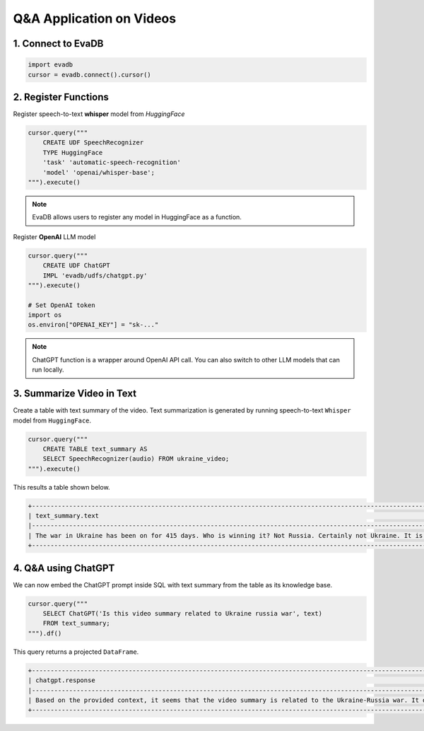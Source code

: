 Q&A Application on Videos
=========================

1. Connect to EvaDB
-------------------

.. code-block:: python

    import evadb
    cursor = evadb.connect().cursor()

2. Register Functions 
---------------------

Register speech-to-text **whisper** model from `HuggingFace` 

.. code-block:: python

    cursor.query("""
        CREATE UDF SpeechRecognizer 
        TYPE HuggingFace 
        'task' 'automatic-speech-recognition' 
        'model' 'openai/whisper-base';
    """).execute()

.. note::
    
    EvaDB allows users to register any model in HuggingFace as a function.

Register **OpenAI** LLM model 

.. code-block:: python

    cursor.query("""
        CREATE UDF ChatGPT
        IMPL 'evadb/udfs/chatgpt.py'
    """).execute()

    # Set OpenAI token
    import os
    os.environ["OPENAI_KEY"] = "sk-..."

.. note::
    
    ChatGPT function is a wrapper around OpenAI API call. You can also switch to other LLM models that can run locally.

3. Summarize Video in Text
--------------------------

Create a table with text summary of the video. Text summarization is generated by running speech-to-text ``Whisper`` model from ``HuggingFace``.

.. code-block:: python

    cursor.query("""
        CREATE TABLE text_summary AS 
        SELECT SpeechRecognizer(audio) FROM ukraine_video; 
    """).execute()

This results a table shown below. 

.. code-block:: 

    +-------------------------------------------------------------------------------------------------------------------------------------------------------------------------------------------------------------------------------------------------------------------------------------------------------------------------------------------------------------------------------------------------------------------------------------------------------------------------------------------------------------------------------------------------------------------------------------------------------------------------------------------------------------------------------------------------------------------------------------------------------------------------------------------------------------------------------------------------------------------------------------------+
    | text_summary.text                                                                                                                                                                                                                                                                                                                                                                                                                                                                                                                                                                                                                                                                                                                                                                                                                                                                         |
    |-------------------------------------------------------------------------------------------------------------------------------------------------------------------------------------------------------------------------------------------------------------------------------------------------------------------------------------------------------------------------------------------------------------------------------------------------------------------------------------------------------------------------------------------------------------------------------------------------------------------------------------------------------------------------------------------------------------------------------------------------------------------------------------------------------------------------------------------------------------------------------------------|
    | The war in Ukraine has been on for 415 days. Who is winning it? Not Russia. Certainly not Ukraine. It is the US oil companies. US oil companies have reached $200 billion in pure profits. The earnings are still on. They are still milking this war and sharing the spoils. Let us look at how Exxon mobile has been doing. In 2022, the company made $56 billion in profits. Oil companies capitalized on instability and they are profiting from pain. American oil companies are masters of this art. You may remember the war in Iraq. The US went to war in Iraq by selling a lie. The Americans did not find any weapons of mass destruction but they did find lots of oil. And in the year since, American officials have admitted this. And this story is not over. It's repeating itself in Ukraine. They are feeding another war and filling the coffers of US oil companies. |
    +-------------------------------------------------------------------------------------------------------------------------------------------------------------------------------------------------------------------------------------------------------------------------------------------------------------------------------------------------------------------------------------------------------------------------------------------------------------------------------------------------------------------------------------------------------------------------------------------------------------------------------------------------------------------------------------------------------------------------------------------------------------------------------------------------------------------------------------------------------------------------------------------+

4. Q&A using ChatGPT
---------------------

We can now embed the ChatGPT prompt inside SQL with text summary from the table as its knowledge base.

.. code-block:: python

    cursor.query("""
        SELECT ChatGPT('Is this video summary related to Ukraine russia war', text) 
        FROM text_summary;
    """).df()

This query returns a projected ``DataFrame``.

.. code-block:: 

    +-------------------------------------------------------------------------------------------------------------------------------------------------------------------------------------------------------------------------------------------------------+
    | chatgpt.response                                                                                                                                                                                                                                      |
    |-------------------------------------------------------------------------------------------------------------------------------------------------------------------------------------------------------------------------------------------------------|
    | Based on the provided context, it seems that the video summary is related to the Ukraine-Russia war. It discusses how US oil companies are allegedly profiting from the war in Ukraine, similar to how they allegedly benefited from the war in Iraq. |
    +-------------------------------------------------------------------------------------------------------------------------------------------------------------------------------------------------------------------------------------------------------+
